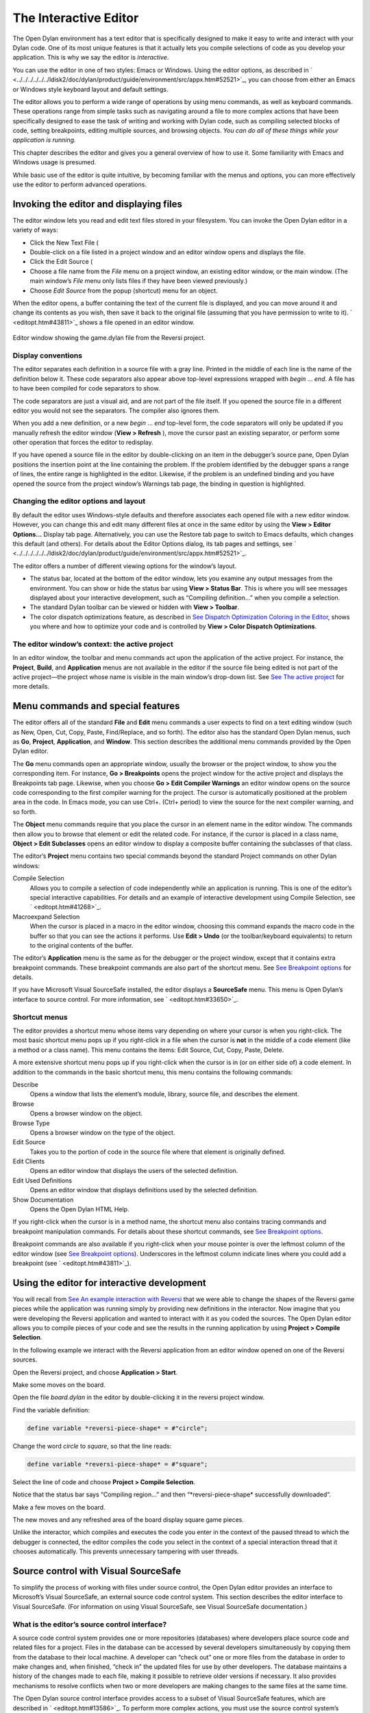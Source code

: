**********************
The Interactive Editor
**********************

The Open Dylan environment has a text editor that is specifically
designed to make it easy to write and interact with your Dylan code. One
of its most unique features is that it actually lets you compile
selections of code as you develop your application. This is why we say
the editor is *interactive*.

You can use the editor in one of two styles: Emacs or Windows. Using the
editor options, as described in
` <../../../../../../ldisk2/doc/dylan/product/guide/environment/src/appx.htm#52521>`_,
you can choose from either an Emacs or Windows style keyboard layout and
default settings.

The editor allows you to perform a wide range of operations by using
menu commands, as well as keyboard commands. These operations range from
simple tasks such as navigating around a file to more complex actions
that have been specifically designed to ease the task of writing and
working with Dylan code, such as compiling selected blocks of code,
setting breakpoints, editing multiple sources, and browsing objects.
*You can do all of these things while your application is running.*

This chapter describes the editor and gives you a general overview of
how to use it. Some familiarity with Emacs and Windows usage is
presumed.

While basic use of the editor is quite intuitive, by becoming familiar
with the menus and options, you can more effectively use the editor to
perform advanced operations.

Invoking the editor and displaying files
========================================

The editor window lets you read and edit text files stored in your
filesystem. You can invoke the Open Dylan editor in a variety of
ways:

-  Click the New Text File (

-  Double-click on a file listed in a project window and an editor
   window opens and displays the file.
-  Click the Edit Source (

-  Choose a file name from the *File* menu on a project window, an
   existing editor window, or the main window. (The main window’s *File*
   menu only lists files if they have been viewed previously.)
-  Choose *Edit Source* from the popup (shortcut) menu for an object.

When the editor opens, a buffer containing the text of the current file
is displayed, and you can move around it and change its contents as you
wish, then save it back to the original file (assuming that you have
permission to write to it). ` <editopt.htm#43811>`_ shows a file opened
in an editor window.

.. figure:: images/editorgm.png
   :align: center

   Editor window showing the game.dylan file from the Reversi project.

Display conventions
-------------------

The editor separates each definition in a source file with a gray line.
Printed in the middle of each line is the name of the definition below
it. These code separators also appear above top-level expressions
wrapped with *begin* … *end*. A file has to have been compiled for code
separators to show.

The code separators are just a visual aid, and are not part of the file
itself. If you opened the source file in a different editor you would
not see the separators. The compiler also ignores them.

When you add a new definition, or a new *begin* … *end* top-level form,
the code separators will only be updated if you manually refresh the
editor window (**View > Refresh** ), move the cursor past an existing
separator, or perform some other operation that forces the editor to
redisplay.

If you have opened a source file in the editor by double-clicking on an
item in the debugger’s source pane, Open Dylan positions the
insertion point at the line containing the problem. If the problem
identified by the debugger spans a range of lines, the entire range is
highlighted in the editor. Likewise, if the problem is an undefined
binding and you have opened the source from the project window’s
Warnings tab page, the binding in question is highlighted.

Changing the editor options and layout
--------------------------------------

By default the editor uses Windows-style defaults and therefore
associates each opened file with a new editor window. However, you can
change this and edit many different files at once in the same editor by
using the **View > Editor Options…** Display tab page. Alternatively, you
can use the Restore tab page to switch to Emacs defaults, which changes
this default (and others). For details about the Editor Options dialog,
its tab pages and settings, see
` <../../../../../../ldisk2/doc/dylan/product/guide/environment/src/appx.htm#52521>`_.

The editor offers a number of different viewing options for the window’s
layout.

-  The status bar, located at the bottom of the editor window, lets you
   examine any output messages from the environment. You can show or
   hide the status bar using **View > Status Bar**. This is where you
   will see messages displayed about your interactive development, such
   as “Compiling definition…” when you compile a selection.
-  The standard Dylan toolbar can be viewed or hidden with **View >
   Toolbar**.
-  The color dispatch optimizations feature, as described in `See
   Dispatch Optimization Coloring in the
   Editor <coloring.htm#27192>`_, shows you where and how to optimize
   your code and is controlled by **View > Color Dispatch Optimizations**.

The editor window’s context: the active project
-----------------------------------------------

In an editor window, the toolbar and menu commands act upon the
application of the active project. For instance, the **Project**, **Build**,
and **Application** menus are not available in the editor if the source
file being edited is not part of the active project—the project whose
name is visible in the main window’s drop-down list. See `See The active
project <debug.htm#21333>`_ for more details.

Menu commands and special features
==================================

The editor offers all of the standard **File** and **Edit** menu commands a
user expects to find on a text editing window (such as New, Open, Cut,
Copy, Paste, Find/Replace, and so forth). The editor also has the
standard Open Dylan menus, such as **Go**, **Project**, **Application**,
and **Window**. This section describes the additional menu commands
provided by the Open Dylan editor.

The **Go** menu commands open an appropriate window, usually the browser
or the project window, to show you the corresponding item. For instance,
**Go > Breakpoints** opens the project window for the active project and
displays the Breakpoints tab page. Likewise, when you choose **Go > Edit
Compiler Warnings** an editor window opens on the source code
corresponding to the first compiler warning for the project. The cursor
is automatically positioned at the problem area in the code. In Emacs
mode, you can use Ctrl+. (Ctrl+ period) to view the source for the next
compiler warning, and so forth.

The **Object** menu commands require that you place the cursor in an
element name in the editor window. The commands then allow you to browse
that element or edit the related code. For instance, if the cursor is
placed in a class name, **Object > Edit Subclasses** opens an editor
window to display a composite buffer containing the subclasses of that
class.

The editor’s **Project** menu contains two special commands beyond the
standard Project commands on other Dylan windows:

Compile Selection
   Allows you to compile a selection of code independently while an
   application is running. This is one of the editor’s special
   interactive capabilities. For details and an example of interactive
   development using Compile Selection, see ` <editopt.htm#41268>`_.

Macroexpand Selection
   When the cursor is placed in a macro in the editor window, choosing
   this command expands the macro code in the buffer so that you can see
   the actions it performs. Use **Edit > Undo** (or the toolbar/keyboard
   equivalents) to return to the original contents of the buffer.

The editor’s **Application** menu is the same as for the debugger or the
project window, except that it contains extra breakpoint commands. These
breakpoint commands are also part of the shortcut menu. See `See
Breakpoint options <debug.htm#23683>`_ for details.

If you have Microsoft Visual SourceSafe installed, the editor displays
a **SourceSafe** menu. This menu is Open Dylan’s interface to source
control. For more information, see ` <editopt.htm#33650>`_.

Shortcut menus
--------------

The editor provides a shortcut menu whose items vary depending on where
your cursor is when you right-click. The most basic shortcut menu pops
up if you right-click in a file when the cursor is **not** in the middle
of a code element (like a method or a class name). This menu contains
the items: Edit Source, Cut, Copy, Paste, Delete.

A more extensive shortcut menu pops up if you right-click when the
cursor is in (or on either side of) a code element. In addition to the
commands in the basic shortcut menu, this menu contains the following
commands:

Describe
   Opens a window that lists the element’s module, library,
   source file, and describes the element.

Browse
   Opens a browser window on the object.

Browse Type
   Opens a browser window on the type of the object.

Edit Source
   Takes you to the portion of code in the source file where
   that element is originally defined.

Edit Clients
   Opens an editor window that displays the users of the
   selected definition.

Edit Used Definitions
   Opens an editor window that displays definitions used by the
   selected definition.

Show Documentation
    Opens the Open Dylan HTML Help.

If you right-click when the cursor is in a method name, the shortcut
menu also contains tracing commands and breakpoint manipulation
commands. For details about these shortcut commands, see `See Breakpoint
options <debug.htm#23683>`_.

Breakpoint commands are also available if you right-click when your
mouse pointer is over the leftmost column of the editor window (see `See
Breakpoint options <debug.htm#23683>`_). Underscores in the leftmost
column indicate lines where you could add a breakpoint (see
` <editopt.htm#43811>`_).

.. index:: Compile Selection editor command

Using the editor for interactive development
============================================

You will recall from `See An example interaction with
Reversi <debug.htm#33511>`_ that we were able to change the shapes of
the Reversi game pieces while the application was running simply by
providing new definitions in the interactor. Now imagine that you were
developing the Reversi application and wanted to interact with it as you
coded the sources. The Open Dylan editor allows you to compile
pieces of your code and see the results in the running application by
using **Project > Compile Selection**.

In the following example we interact with the Reversi application from
an editor window opened on one of the Reversi sources.

Open the Reversi project, and choose **Application > Start**.

Make some moves on the board.

Open the file *board.dylan* in the editor by double-clicking it in the
reversi project window.

Find the variable definition:

.. code-block:: dylan

    define variable *reversi-piece-shape* = #"circle";

Change the word *circle* to *square*, so that the line reads:

.. code-block:: dylan

    define variable *reversi-piece-shape* = #"square";

Select the line of code and choose **Project > Compile Selection**.

Notice that the status bar says “Compiling region…” and then
“\*reversi-piece-shape\* successfully downloaded“.

Make a few moves on the board.

The new moves and any refreshed area of the board display square game
pieces.

Unlike the interactor, which compiles and executes the code you enter in
the context of the paused thread to which the debugger is connected, the
editor compiles the code you select in the context of a special
interaction thread that it chooses automatically. This prevents
unnecessary tampering with user threads.

Source control with Visual SourceSafe
=====================================

To simplify the process of working with files under source control, the
Open Dylan editor provides an interface to Microsoft’s Visual
SourceSafe, an external source code control system. This section
describes the editor interface to Visual SourceSafe. (For information on
using Visual SourceSafe, see Visual SourceSafe documentation.)

What is the editor’s source control interface?
----------------------------------------------

A source code control system provides one or more repositories
(databases) where developers place source code and related files for a
project. Files in the database can be accessed by several developers
simultaneously by copying them from the database to their local machine.
A developer can “check out” one or more files from the database in order
to make changes and, when finished, “check in” the updated files for use
by other developers. The database maintains a history of the changes
made to each file, making it possible to retrieve older versions if
necessary. It also provides mechanisms to resolve conflicts when two or
more developers are making changes to the same files at the same time.

The Open Dylan source control interface provides access to a subset
of Visual SourceSafe features, which are described in
` <editopt.htm#13586>`_. To perform more complex actions, you must use
the source control system’s native interface.

Open Dylan detects a Visual SourceSafe installation on a machine
and automatically makes its interface to source control available by
creating an additional **SourceSafe** menu on editor windows (see
` <editopt.htm#57280>`_). Therefore, you must have Visual SourceSafe
installed in order to see the **SourceSafe** menu.

.. figure:: images/editopt-6.gif
   :align: center

   The SourceSafe menu on a Open Dylan editor window.

The SourceSafe menu commands
----------------------------

The **SourceSafe** menu provides the following commands:

Get Latest Version…
   Copies the latest version of a file in the database onto the
   developer’s machine.

Check Out…
   Copies the latest version of a file in the database onto
   the developer’s machine. In addition, the database is updated to note
   that the file is being edited by the developer.

Check In…
   Copies a file from the developer’s machine back into the
   database, creating a new version of the file, and notes that the file
   is no longer being edited by the developer.

Undo Check Out…
   Notes in the database that a file is no longer being edited by the
   developer and does not change the latest version of the file. In
   addition, the latest version of the file is copied from the database
   onto the developer’s machine; any changes the developer may have made
   to the local copy of the file are abandoned.

Merge with Source Control…
   Merges the changes made by the developer to the local copy of a file
   with the latest version of the file in the database and replaces the
   local copy of the file with the merged edition; the file remains
   checked out by the developer.

Add to Source Control…
   Creates the first version of a file in the source control database
   using the copy on the developer’s machine as the initial content.

Remove from Source Control…
   Removes a file and its history from the database.

Show History…
   Displays the list of changes made to a file as recorded
   in the database.

Show Differences…
   Compares the latest version of a file in the database against a copy
   on the developer’s machine and displays the differences, if any. This
   command can be used to check to see if others may have made changes
   to a file that should be merged into the developer’s copy before it
   is checked into the database.

Using the editor’s source control interface
-------------------------------------------

The first time you choose one of the **SourceSafe** menu items, the editor
prompts you for the name of the SourceSafe database, as shown in
` <editopt.htm#51518>`_.

.. figure:: images/editopt-7.gif
   :align: center

   The Select Database dialog.

Your site’s Visual SourceSafe administrator supplies the name of your
SourceSafe database. (The Open Dylan interface offers the name of
the last database used in the Visual SourceSafe explorer as the
default.)

The editor then requests the identity of the file (or files) to be
manipulated by a source control operation, as shown in
` <editopt.htm#59619>`_.

.. figure:: images/editopt-8.gif
   :align: center

   The Select Project and File dialog.

SourceSafe organizes its database into a hierarchical collection of
projects. Each project can hold both files and projects (in other words,
subprojects). The project named *$/* refers to the root of the
SourceSafe database. In ` <editopt.htm#59619>`_ the developer has
selected a project three levels below the root.

When using Visual SourceSafe, you may omit the file name in all
operations (except for **SourceSafe > Add to Source Control…** and **Remove
from Source Control…** ) to cause the operation to be performed on all
files in the project. For instance, to check out all the files in a
project, leave the File field empty in the Select Project and File
dialog.

The Reason field is provided mainly as a convenience. Not all operations
prompt you for a Reason; in such cases the dialog only asks for the
project and file names. When a Reason is requested, it is optional and
may be left blank.
